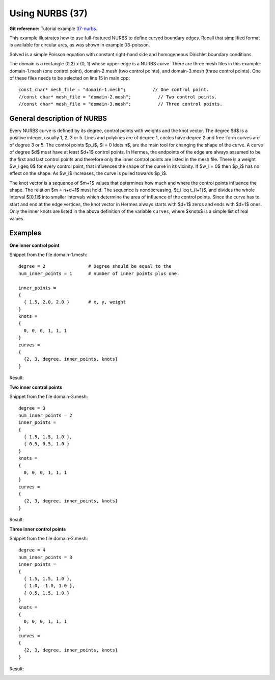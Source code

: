 Using NURBS (37)
----------------

**Git reference:** Tutorial example `37-nurbs <http://git.hpfem.org/hermes.git/tree/HEAD:/hermes2d/tutorial/37-nurbs>`_. 

This example illustrates how to use full-featured NURBS
to define curved boundary edges. Recall that simplified 
format is available for circular arcs, as was shown 
in example 03-poisson. 

Solved is a simple Poisson equation with constant right-hand
side and homogeneous Dirichlet boundary conditions.

The domain is a rectangle (0,2) x (0, 1) whose upper
edge is a NURBS curve. There are three mesh files
in this example: domain-1.mesh (one control point),
domain-2.mesh (two control points), and domain-3.mesh
(three control points). One of these files needs to be 
selected on line 15 in main.cpp::

    const char* mesh_file = "domain-1.mesh";          // One control point.
    //const char* mesh_file = "domain-2.mesh";          // Two control points.
    //const char* mesh_file = "domain-3.mesh";          // Three control points.

General description of NURBS
~~~~~~~~~~~~~~~~~~~~~~~~~~~~

Every NURBS curve is defined by its degree, control points with weights and the
knot vector. The degree $d$ is a positive integer, usually 1, 2, 3 or 5. Lines
and polylines are of degree 1, circles have degree 2 and free-form curves are
of degree 3 or 5. The control points $p_i$, $i = 0 \ldots n$, are the main tool for changing the
shape of the curve. A curve of degree $d$ must have at least $d+1$ control
points. In Hermes, the endpoints of the edge are always assumed to be the
first and last control points and therefore only the inner control points are
listed in the mesh file. There is a weight $w_i \geq 0$ for every control point,
that influences the shape of the curve in its vicinity. If $w_i = 0$ then 
$p_i$ has no effect on the shape.  As $w_i$ increases, the curve is pulled 
towards $p_i$.

The knot vector is a sequence of $m+1$ values that determines how much and
where the control points influence the shape. The relation $m = n+d+1$ must
hold. The sequence is nondecreasing, $t_i \leq t_{i+1}$, and divides the whole
interval $[0,1]$ into smaller intervals which determine the area of influence
of the control points. Since the curve has to start and end at the edge
vertices, the knot vector in Hermes always starts with $d+1$ zeros and ends
with $d+1$ ones. Only the inner knots are listed in the above definition of the
variable ``curves``, where $knots$ is a simple list of real values. 

Examples
~~~~~~~~

**One inner control point**

Snippet from the file domain-1.mesh::

    degree = 2                # Degree should be equal to the 
    num_inner_points = 1      # number of inner points plus one.
                              
    inner_points =
    {
      { 1.5, 2.0, 2.0 }       # x, y, weight
    } 
    knots = 
    {
      0, 0, 0, 1, 1, 1        
    }
    curves =
    {
      {2, 3, degree, inner_points, knots} 
    }

Result:

.. image:: 37/1.png
   :align: center
   :width: 500
   :alt: NURBS with one control point.

**Two inner control points**

Snippet from the file domain-3.mesh::

    degree = 3
    num_inner_points = 2
    inner_points =
    {
      { 1.5, 1.5, 1.0 },
      { 0.5, 0.5, 1.0 }
    } 
    knots = 
    {
      0, 0, 0, 1, 1, 1
    }
    curves =
    {
      {2, 3, degree, inner_points, knots} 
    }

Result:

.. image:: 37/2.png
   :align: center
   :width: 500
   :alt: NURBS with two control points.


**Three inner control points**

Snippet from the file domain-2.mesh::

    degree = 4
    num_inner_points = 3
    inner_points =
    {
      { 1.5, 1.5, 1.0 },
      { 1.0, -1.0, 1.0 },
      { 0.5, 1.5, 1.0 }
    } 
    knots = 
    {
      0, 0, 0, 1, 1, 1
    }
    curves =
    {
      {2, 3, degree, inner_points, knots} 
    }

Result:

.. image:: 37/3.png
   :align: center
   :width: 500
   :alt: NURBS with three control points.




